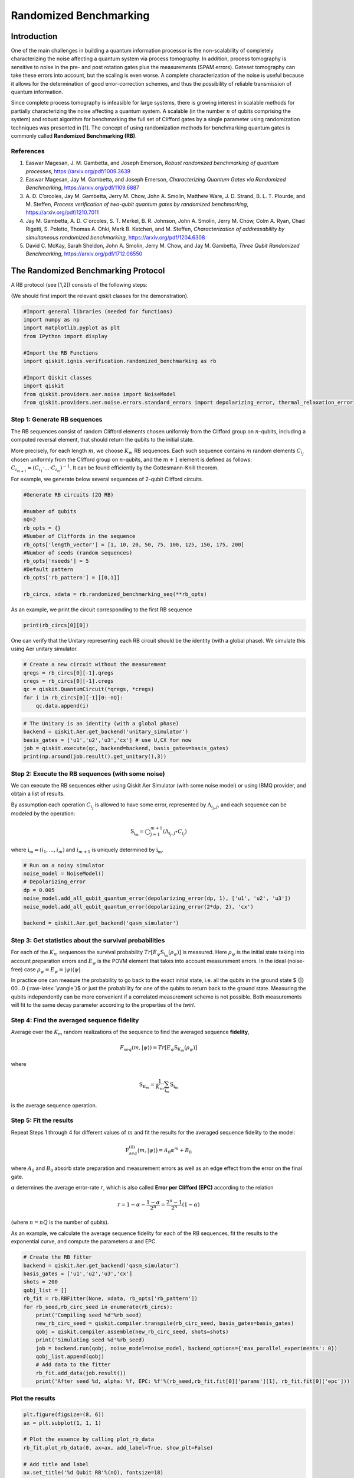Randomized Benchmarking
=======================

.. raw:: html

   <!-- #region -->

Introduction
------------

One of the main challenges in building a quantum information processor
is the non-scalability of completely characterizing the noise affecting
a quantum system via process tomography. In addition, process tomography
is sensitive to noise in the pre- and post rotation gates plus the
measurements (SPAM errors). Gateset tomography can take these errors
into account, but the scaling is even worse. A complete characterization
of the noise is useful because it allows for the determination of good
error-correction schemes, and thus the possibility of reliable
transmission of quantum information.

Since complete process tomography is infeasible for large systems, there
is growing interest in scalable methods for partially characterizing the
noise affecting a quantum system. A scalable (in the number :math:`n` of
qubits comprising the system) and robust algorithm for benchmarking the
full set of Clifford gates by a single parameter using randomization
techniques was presented in [1]. The concept of using randomization
methods for benchmarking quantum gates is commonly called **Randomized
Benchmarking (RB)**.

References
~~~~~~~~~~

1. Easwar Magesan, J. M. Gambetta, and Joseph Emerson, *Robust
   randomized benchmarking of quantum processes*,
   https://arxiv.org/pdf/1009.3639

2. Easwar Magesan, Jay M. Gambetta, and Joseph Emerson, *Characterizing
   Quantum Gates via Randomized Benchmarking*,
   https://arxiv.org/pdf/1109.6887

3. A. D. C’orcoles, Jay M. Gambetta, Jerry M. Chow, John A. Smolin,
   Matthew Ware, J. D. Strand, B. L. T. Plourde, and M. Steffen,
   *Process verification of two-qubit quantum gates by randomized
   benchmarking*, https://arxiv.org/pdf/1210.7011

4. Jay M. Gambetta, A. D. C´orcoles, S. T. Merkel, B. R. Johnson, John
   A. Smolin, Jerry M. Chow, Colm A. Ryan, Chad Rigetti, S. Poletto,
   Thomas A. Ohki, Mark B. Ketchen, and M. Steffen, *Characterization of
   addressability by simultaneous randomized benchmarking*,
   https://arxiv.org/pdf/1204.6308

5. David C. McKay, Sarah Sheldon, John A. Smolin, Jerry M. Chow, and Jay
   M. Gambetta, *Three Qubit Randomized Benchmarking*,
   https://arxiv.org/pdf/1712.06550

The Randomized Benchmarking Protocol
------------------------------------

A RB protocol (see [1,2]) consists of the following steps:

(We should first import the relevant qiskit classes for the
demonstration).

.. code:: python

   #Import general libraries (needed for functions)
   import numpy as np
   import matplotlib.pyplot as plt
   from IPython import display

   #Import the RB Functions
   import qiskit.ignis.verification.randomized_benchmarking as rb

   #Import Qiskit classes 
   import qiskit
   from qiskit.providers.aer.noise import NoiseModel
   from qiskit.providers.aer.noise.errors.standard_errors import depolarizing_error, thermal_relaxation_error

Step 1: Generate RB sequences
~~~~~~~~~~~~~~~~~~~~~~~~~~~~~

The RB sequences consist of random Clifford elements chosen uniformly
from the Clifford group on :math:`n`-qubits, including a computed
reversal element, that should return the qubits to the initial state.

More precisely, for each length :math:`m`, we choose :math:`K_m` RB
sequences. Each such sequence contains :math:`m` random elements
:math:`C_{i_j}` chosen uniformly from the Clifford group on
:math:`n`-qubits, and the :math:`m+1` element is defined as follows:
:math:`C_{i_{m+1}} = (C_{i_1}\cdot ... \cdot C_{i_m})^{-1}`. It can be
found efficiently by the Gottesmann-Knill theorem.

For example, we generate below several sequences of 2-qubit Clifford
circuits.

.. code:: python

   #Generate RB circuits (2Q RB)

   #number of qubits
   nQ=2 
   rb_opts = {}
   #Number of Cliffords in the sequence
   rb_opts['length_vector'] = [1, 10, 20, 50, 75, 100, 125, 150, 175, 200]
   #Number of seeds (random sequences)
   rb_opts['nseeds'] = 5 
   #Default pattern
   rb_opts['rb_pattern'] = [[0,1]]

   rb_circs, xdata = rb.randomized_benchmarking_seq(**rb_opts)

As an example, we print the circuit corresponding to the first RB
sequence

.. code:: python

   print(rb_circs[0][0])

One can verify that the Unitary representing each RB circuit should be
the identity (with a global phase). We simulate this using Aer unitary
simulator.

.. code:: python

   # Create a new circuit without the measurement
   qregs = rb_circs[0][-1].qregs
   cregs = rb_circs[0][-1].cregs
   qc = qiskit.QuantumCircuit(*qregs, *cregs)
   for i in rb_circs[0][-1][0:-nQ]:
       qc.data.append(i)

.. code:: python

   # The Unitary is an identity (with a global phase)
   backend = qiskit.Aer.get_backend('unitary_simulator')
   basis_gates = ['u1','u2','u3','cx'] # use U,CX for now
   job = qiskit.execute(qc, backend=backend, basis_gates=basis_gates)
   print(np.around(job.result().get_unitary(),3))

Step 2: Execute the RB sequences (with some noise)
~~~~~~~~~~~~~~~~~~~~~~~~~~~~~~~~~~~~~~~~~~~~~~~~~~

We can execute the RB sequences either using Qiskit Aer Simulator (with
some noise model) or using IBMQ provider, and obtain a list of results.

By assumption each operation :math:`C_{i_j}` is allowed to have some
error, represented by :math:`\Lambda_{i_j,j}`, and each sequence can be
modeled by the operation:

.. math:: \textit{S}_{\textbf{i}_\textbf{m}} = \bigcirc_{j=1}^{m+1} (\Lambda_{i_j,j} \circ C_{i_j})

where :math:`{\textbf{i}_\textbf{m}} = (i_1,...,i_m)` and
:math:`i_{m+1}` is uniquely determined by
:math:`{\textbf{i}_\textbf{m}}`.

.. code:: python

   # Run on a noisy simulator
   noise_model = NoiseModel()
   # Depolarizing_error
   dp = 0.005 
   noise_model.add_all_qubit_quantum_error(depolarizing_error(dp, 1), ['u1', 'u2', 'u3'])
   noise_model.add_all_qubit_quantum_error(depolarizing_error(2*dp, 2), 'cx')

   backend = qiskit.Aer.get_backend('qasm_simulator')

Step 3: Get statistics about the survival probabilities
~~~~~~~~~~~~~~~~~~~~~~~~~~~~~~~~~~~~~~~~~~~~~~~~~~~~~~~

For each of the :math:`K_m` sequences the survival probability
:math:`Tr[E_\psi \textit{S}_{\textbf{i}_\textbf{m}}(\rho_\psi)]` is
measured. Here :math:`\rho_\psi` is the initial state taking into
account preparation errors and :math:`E_\psi` is the POVM element that
takes into account measurement errors. In the ideal (noise-free) case
:math:`\rho_\psi = E_\psi = | \psi {\rangle} {\langle} \psi |`.

In practice one can measure the probability to go back to the exact
initial state, i.e. all the qubits in the ground state $ {|} 00…0
{:raw-latex:`\rangle`}$ or just the probability for one of the qubits to
return back to the ground state. Measuring the qubits independently can
be more convenient if a correlated measurement scheme is not possible.
Both measurements will fit to the same decay parameter according to the
properties of the *twirl*.

Step 4: Find the averaged sequence fidelity
~~~~~~~~~~~~~~~~~~~~~~~~~~~~~~~~~~~~~~~~~~~

Average over the :math:`K_m` random realizations of the sequence to find
the averaged sequence **fidelity**,

.. math:: F_{seq}(m,|\psi{\rangle}) = Tr[E_\psi \textit{S}_{K_m}(\rho_\psi)]

where

.. math:: \textit{S}_{K_m} = \frac{1}{K_m} \sum_{\textbf{i}_\textbf{m}} \textit{S}_{\textbf{i}_\textbf{m}}

is the average sequence operation.

Step 5: Fit the results
~~~~~~~~~~~~~~~~~~~~~~~

Repeat Steps 1 through 4 for different values of :math:`m` and fit the
results for the averaged sequence fidelity to the model:

.. math::  \textit{F}_{seq}^{(0)} \big(m,{|}\psi {\rangle} \big) = A_0 \alpha^m +B_0

where :math:`A_0` and :math:`B_0` absorb state preparation and
measurement errors as well as an edge effect from the error on the final
gate.

:math:`\alpha` determines the average error-rate :math:`r`, which is
also called **Error per Clifford (EPC)** according to the relation

.. math::  r = 1-\alpha-\frac{1-\alpha}{2^n} = \frac{2^n-1}{2^n}(1-\alpha)

(where :math:`n=nQ` is the number of qubits).

As an example, we calculate the average sequence fidelity for each of
the RB sequences, fit the results to the exponential curve, and compute
the parameters :math:`\alpha` and EPC.

.. code:: python

   # Create the RB fitter
   backend = qiskit.Aer.get_backend('qasm_simulator')
   basis_gates = ['u1','u2','u3','cx'] 
   shots = 200
   qobj_list = []
   rb_fit = rb.RBFitter(None, xdata, rb_opts['rb_pattern'])
   for rb_seed,rb_circ_seed in enumerate(rb_circs):
       print('Compiling seed %d'%rb_seed)
       new_rb_circ_seed = qiskit.compiler.transpile(rb_circ_seed, basis_gates=basis_gates)
       qobj = qiskit.compiler.assemble(new_rb_circ_seed, shots=shots)
       print('Simulating seed %d'%rb_seed)
       job = backend.run(qobj, noise_model=noise_model, backend_options={'max_parallel_experiments': 0})
       qobj_list.append(qobj)
       # Add data to the fitter
       rb_fit.add_data(job.result())
       print('After seed %d, alpha: %f, EPC: %f'%(rb_seed,rb_fit.fit[0]['params'][1], rb_fit.fit[0]['epc']))

Plot the results
~~~~~~~~~~~~~~~~

.. code:: python

   plt.figure(figsize=(8, 6))
   ax = plt.subplot(1, 1, 1)

   # Plot the essence by calling plot_rb_data
   rb_fit.plot_rb_data(0, ax=ax, add_label=True, show_plt=False)
       
   # Add title and label
   ax.set_title('%d Qubit RB'%(nQ), fontsize=18)

   plt.show()

The intuition behind RB
~~~~~~~~~~~~~~~~~~~~~~~

The depolarizing quantum channel has a parameter :math:`\alpha`, and
works like this: with probability :math:`\alpha`, the state remains the
same as before; with probability :math:`1-\alpha`, the state becomes the
totally mixed state, namely:

.. math:: \rho_f = \alpha \rho_i + \frac{1-\alpha}{2^n} * \mathbf{I}

Suppose that we have a sequence of :math:`m` gates, not necessarily
Clifford gates, where the error channel of the gates is a depolarizing
channel with parameter :math:`\alpha` (same :math:`\alpha` for all the
gates). Then with probability :math:`\alpha^m` the state is correct at
the end of the sequence, and with probability :math:`1-\alpha^m` it
becomes the totally mixed state, therefore:

.. math:: \rho_f^m = \alpha^m \rho_i + \frac{1-\alpha^m}{2^n} * \mathbf{I}

Now suppose that in addition we start with the ground state; that the
entire sequence amounts to the identity; and that we measure the state
at the end of the sequence with the standard basis. We derive that the
probability of success at the end of the sequence is:

.. math:: \alpha^m + \frac{1-\alpha^m}{2^n} = \frac{2^n-1}{2^n}\alpha^m + \frac{1}{2^n} =  A_0\alpha^m + B_0

It follows that the probability of success, aka fidelity, decays
exponentially with the sequence length, with exponent :math:`\alpha`.

The last statement is not necessarily true when the channel is other
than the depolarizing channel. However, it turns out that if the gates
are uniformly-randomized Clifford gates, then the noise of each gate
behaves on average as if it was the depolarizing channel, with some
parameter that can be computed from the channel, and we obtain the
exponential decay of the fidelity.

Formally, taking an average over a finite group :math:`G` (like the
Clifford group) of a quantum channel :math:`\bar \Lambda` is also called
a *twirl*:

.. math::  W_G(\bar \Lambda) \frac{1}{|G|} \sum_{u \in G} U^{\dagger} \circ  \bar \Lambda \circ U

Twirling over the entire unitary group yields exactly the same result as
the Clifford group. The Clifford group is a *2-design* of the unitary
group.

.. raw:: html

   <!-- #region -->

Simultaneous Randomized Benchmarking
------------------------------------

RB is designed to address fidelities in multiqubit systems in two ways.
For one, RB over the full :math:`n`-qubit space can be performed by
constructing sequences from the :math:`n`-qubit Clifford group.
Additionally, the :math:`n`-qubit space can be subdivided into sets of
qubits :math:`\{n_i\}` and :math:`n_i`-qubit RB performed in each subset
simultaneously [4]. Both methods give metrics of fidelity in the
:math:`n`-qubit space.

For example, it is common to perform 2Q RB on the subset of two-qubits
defining a CNOT gate while the other qubits are quiescent. As explained
in [4], this RB data will not necessarily decay exponentially because
the other qubit subspaces are not twirled. Subsets are more rigorously
characterized by simultaneous RB, which also measures some level of
crosstalk error since all qubits are active.

An example of simultaneous RB (1Q RB and 2Q RB) can be found in:
https://github.com/Qiskit/qiskit-tutorials/blob/master/qiskit/ignis/randomized_benchmarking.ipynb

Predicted Gate Fidelity
-----------------------

If we know the errors on the underlying gates (the gateset) we can
predict the fidelity. First we need to count the number of these gates
per Clifford.

Then, the two qubit Clifford gate error function gives the error per 2Q
Clifford. It assumes that the error in the underlying gates is
depolarizing. This function is derived in the supplement to [5].

.. code:: python

   #Count the number of single and 2Q gates in the 2Q Cliffords
   gates_per_cliff = rb.rb_utils.gates_per_clifford(qobj_list, xdata[0],basis_gates, rb_opts['rb_pattern'][0])
   for i in range(len(basis_gates)):
       print("Number of %s gates per Clifford: %f"%(basis_gates[i],
                                                    np.mean([gates_per_cliff[0][i],gates_per_cliff[1][i]])))

.. code:: python

   # Prepare lists of the number of qubits and the errors
   ngates = np.zeros(7)
   ngates[0:3] = gates_per_cliff[0][0:3]
   ngates[3:6] = gates_per_cliff[1][0:3]
   ngates[6] = gates_per_cliff[0][3]
   gate_qubits = np.array([0, 0, 0, 1, 1, 1, -1], dtype=int)
   gate_errs = np.zeros(len(gate_qubits))
   gate_errs[[1, 4]] = dp/2 #convert from depolarizing error to epg (1Q)
   gate_errs[[2, 5]] = 2*dp/2 #convert from depolarizing error to epg (1Q)
   gate_errs[6] = dp*3/4 #convert from depolarizing error to epg (2Q)

   #Calculate the predicted epc
   pred_epc = rb.rb_utils.twoQ_clifford_error(ngates,gate_qubits,gate_errs)
   print("Predicted 2Q Error per Clifford: %e"%pred_epc)
